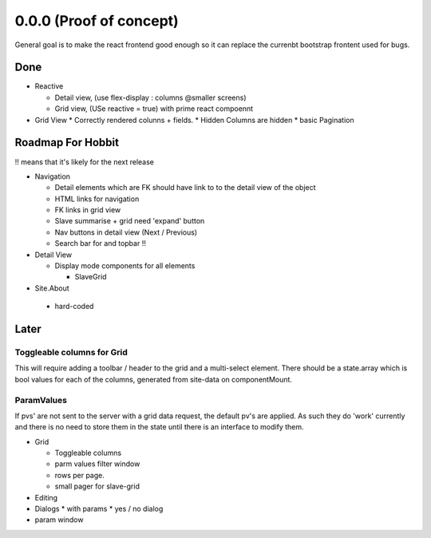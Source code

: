 .. _react.0.0.0: 

========================
0.0.0 (Proof of concept)
========================

General goal is to make the react frontend good enough so it can replace the currenbt bootstrap frontent used for bugs.


.. :class:`Site` per milestone.  A
   :ref:`noi`
   :mod:`lino_xl.lib.deploy`
   `primereact<primerect.com>`_
   text_


Done
====

* Reactive

  * Detail view, (use flex-display : columns @smaller screens)
  * Grid view, (USe reactive = true) with prime react compoennt

* Grid View
  * Correctly rendered colunns + fields.
  * Hidden Columns are hidden
  * basic Pagination

Roadmap For Hobbit
==================

!! means that it's likely for the next release

* Navigation

  * Detail elements which are FK should have link to to the detail view of the object
  * HTML links for navigation
  * FK links in grid view
  * Slave summarise  + grid  need 'expand' button
  * Nav buttons in detail view (Next / Previous)
  * Search bar for and topbar !!


* Detail View

  * Display mode components for all elements

    * SlaveGrid

* Site.About

 * hard-coded


Later
=====

Toggleable columns for Grid
---------------------------
This will require adding a toolbar / header to the grid and a multi-select element.
There should be a state.array which is bool values for each of the columns, generated from site-data on componentMount.


ParamValues
-----------
If pvs' are not sent to the server with a grid data request, the default pv's are applied. As such they do 'work'
currently and there is no need to store them in the state until there is an interface to modify them.

* Grid

  * Toggleable columns
  * parm values filter window
  * rows per page.
  * small pager for slave-grid

* Editing
* Dialogs
  * with params
  * yes / no dialog
* param window

